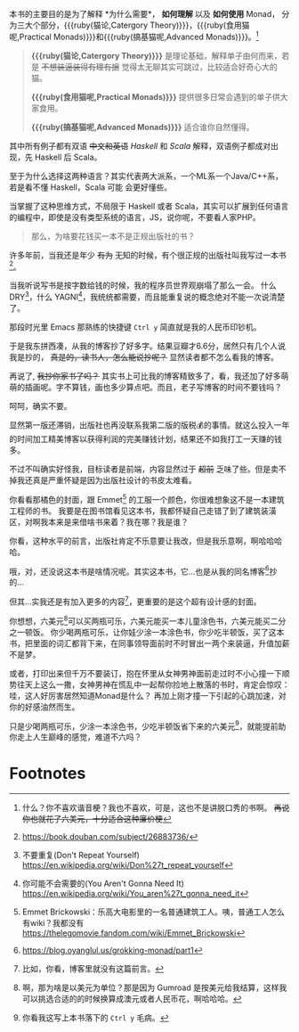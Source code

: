 本书的主要目的是为了解释 *为什么需要*， *如何理解* 以及 *如何使用* Monad，
分为三大个部分，{{{ruby(猫论,Catergory Theory)}}}，{{{ruby(食用猫呢,Practical Monads)}}}和{{{ruby(搞基猫呢,Advanced Monads)}}}。[fn:9]

#+begin_quote
*{{{ruby(猫论,Catergory Theory)}}}* 是理论基础，解释单子由何而来，若是 +不想装逼装得有理有据+ 觉得太无聊其实可跳过，比较适合好奇心大的猫。

*{{{ruby(食用猫呢,Practical Monads)}}}* 提供很多日常会遇到的单子供大家食用。

*{{{ruby(搞基猫呢,Advanced Monads)}}}* 适合谁你自然懂得。
#+end_quote

其中所有例子都有双语 +中文和英语+ /Haskell/ 和 /Scala/ 解释，双语例子都成对出现，先 Haskell 后 Scala。

至于为什么选择这两种语言？其实代表两大派系，一个ML系一个Java/C++系，若是看不懂 Haskell，Scala 可能
会更好懂些。

当掌握了这种思维方式，不局限于 Haskell 或者 Scala，其实可以扩展到任何语言的编程中，即使是没有类型系统的语言，JS，说你呢，不要看人家PHP。

#+begin_quote
那么，为啥要花钱买一本不是正规出版社的书？
#+end_quote

许多年前，当我还是年少 +有为+ 无知的时候，有个很正规的出版社叫我写过一本书[fn:5]。

当我听说写书是按字数给钱的时候，我的程序员世界观崩塌了那么一会。
什么 DRY[fn:1]，什么 YAGNI[fn:2]，我统统都需要，而且能重复说的概念绝对不能一次说清楚了。

那段时光里 Emacs 那熟练的快捷键 =Ctrl y= 简直就是我的人民币印钞机。

于是我东拼西凑，从我的博客抄了好多字。结果豆瓣才6.6分，居然只有几个人说我是抄的， +真是的，读书人，怎么能说抄呢？+ 显然读者都不怎么看我的博客。

再说了, +我抄你家书了吗？+ 其实书上可比我的博客精致多了，看，我还加了好多萌萌的插画呢。字不算钱，画也多少算点吧。而且，老子写博客的时间不要钱吗？

呵呵，确实不要。

显然第一版还滞销，出版社也再没联系我第二版的版税💰的事情。就这么投入一年的时间加工精美博客以获得利润的完美赚钱计划，结果还不如我打工一天赚的钱多。

不过不叫确实好怪我，目标读者是前端，内容显然过于 +超前+ 乏味了些。但是卖不掉我还真是严重怀疑是因为出版社设计的书皮太难看。

你看看那橘色的封面，跟 Emmet[fn:3] 的工服一个颜色，你很难想象这不是一本建筑工程师的书。
我要是在图书馆看见这本书，我都怀疑自己走错了到了建筑装潢区，对啊我本来是来借啥书来着？我在哪？我是谁？

你看，这种水平的前言，出版社肯定不乐意要让我改，但是我乐意啊，啊哈哈哈哈。

哦，对，还没说这本书是啥情况呢。其实这本书，它…也是从我的同名博客[fn:6]抄的…

但其...实我还是有加入更多的内容[fn:7]，更重要的是这个超有设计感的封面。

你想想，六美元[fn:8]可以买两瓶可乐，六美元能买一本儿童涂色书，六美元能买二分之一顿饭。
你少喝两瓶可乐，让你娃少涂一本涂色书，你少吃半顿饭，买了这本书，把里面的词汇都背下来，在同事领导面前时不时冒出一两个来装逼，升值加薪不是梦。

或者，打印出来但千万不要装订，抱在怀里从女神男神面前走过时不小心撞一下顺势往天上这么一撒，女神男神在慌乱中一起帮你捡地上散落的书时，肯定会惊叹：哇，这人好厉害居然知道Monad是什么？
再加上刚才撞一下引起的心跳加速，对你的好感油然而生。

只是少喝两瓶可乐，少涂一本涂色书，少吃半顿饭省下来的六美元[fn:4]，就能提前助你走上人生巅峰的感觉，难道不六吗？


* Footnotes

[fn:9] 什么？你不喜欢谐音梗？我也不喜欢，可是，这也不是讲脱口秀的书啊。 +再说你也就花了六美元，十分适合这种廉价梗+

[fn:8] 啊，那为啥是以美元为单位？那是因为 Gumroad 是按美元给我结算，这样我可以挑选合适的的时候换算成澳元或者人民币花，啊哈哈哈。

[fn:7] 比如，你看，博客里就没有这篇前言。

[fn:6] https://blog.oyanglul.us/grokking-monad/part1

[fn:5] https://book.douban.com/subject/26883736/

[fn:4] 你看我这写上本书落下的 =Ctrl y= 毛病。

[fn:3] Emmet Brickowski：乐高大电影里的一名普通建筑工人。咦，普通工人怎么有wiki？我都没有 https://thelegomovie.fandom.com/wiki/Emmet_Brickowski

[fn:2] 你可能不会需要的(You Aren't Gonna Need It) https://en.wikipedia.org/wiki/You_aren%27t_gonna_need_it

[fn:1] 不要重复(Don't Repeat Yourself) https://en.wikipedia.org/wiki/Don%27t_repeat_yourself

